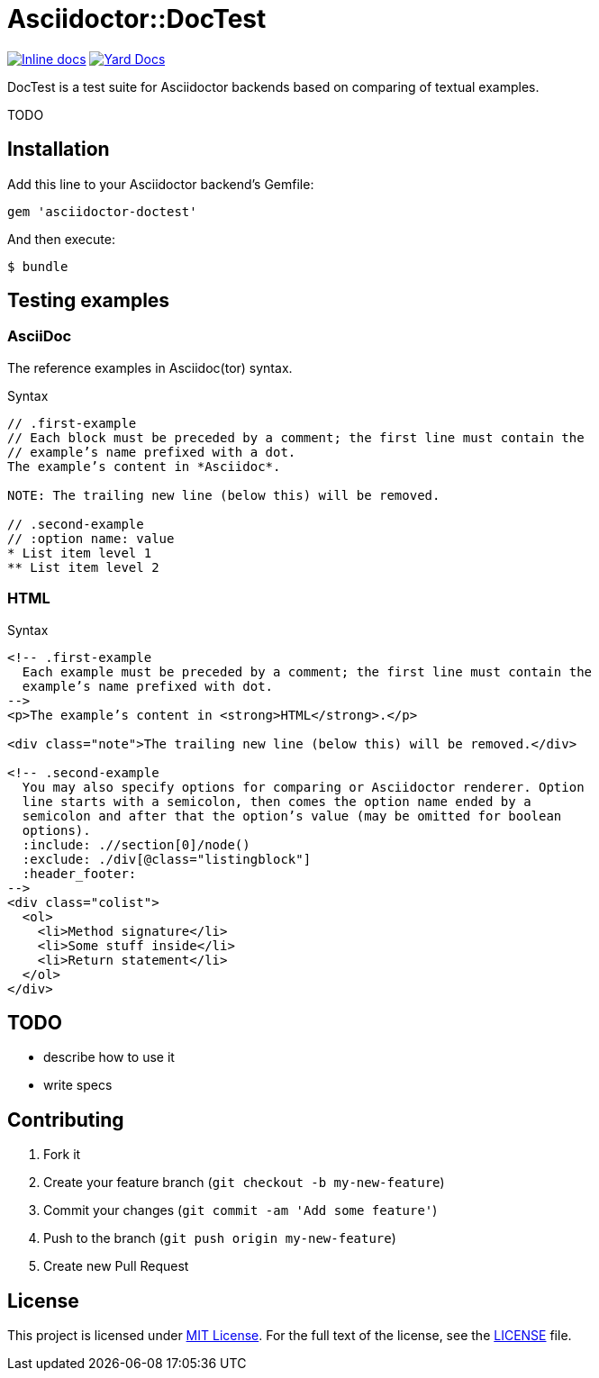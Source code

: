 = Asciidoctor::DocTest

image:http://inch-ci.org/github/asciidoctor/asciidoctor-doctest.svg?branch=master[Inline docs, link="http://inch-ci.org/github/asciidoctor/asciidoctor-doctest"] image:https://img.shields.io/badge/yard-docs-blue.svg[Yard Docs, link=http://www.rubydoc.info/github/asciidoctor/asciidoctor-doctest/frames]

DocTest is a test suite for Asciidoctor backends based on comparing of textual examples.

TODO


== Installation

Add this line to your Asciidoctor backend’s Gemfile:

```ruby
gem 'asciidoctor-doctest'
```

And then execute:

 $ bundle


== Testing examples

=== AsciiDoc

The reference examples in Asciidoc(tor) syntax.

[source, asciidoc]
.Syntax
----
// .first-example
// Each block must be preceded by a comment; the first line must contain the
// example’s name prefixed with a dot.
The example’s content in *Asciidoc*.

NOTE: The trailing new line (below this) will be removed.

// .second-example
// :option name: value
* List item level 1
** List item level 2

----

=== HTML

[source, html]
.Syntax
----
<!-- .first-example
  Each example must be preceded by a comment; the first line must contain the
  example’s name prefixed with dot.
-->
<p>The example’s content in <strong>HTML</strong>.</p>

<div class="note">The trailing new line (below this) will be removed.</div>

<!-- .second-example
  You may also specify options for comparing or Asciidoctor renderer. Option
  line starts with a semicolon, then comes the option name ended by a
  semicolon and after that the option’s value (may be omitted for boolean
  options).
  :include: .//section[0]/node()
  :exclude: ./div[@class="listingblock"]
  :header_footer:
-->
<div class="colist">
  <ol>
    <li>Method signature</li>
    <li>Some stuff inside</li>
    <li>Return statement</li>
  </ol>
</div>

----

== TODO

* describe how to use it
* write specs


== Contributing

. Fork it
. Create your feature branch (`git checkout -b my-new-feature`)
. Commit your changes (`git commit -am 'Add some feature'`)
. Push to the branch (`git push origin my-new-feature`)
. Create new Pull Request

== License

This project is licensed under http://opensource.org/licenses/MIT/[MIT License]. For the full text of the license, see the link:LICENSE[LICENSE] file.
